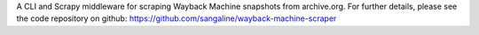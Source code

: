 A CLI and Scrapy middleware for scraping Wayback Machine snapshots from archive.org. For further details, please see the code repository on github: https://github.com/sangaline/wayback-machine-scraper


